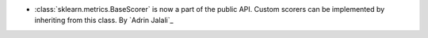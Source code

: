 - :class:`sklearn.metrics.BaseScorer` is now a part of the public API. Custom scorers
  can be implemented by inheriting from this class.
  By `Adrin Jalali`_
